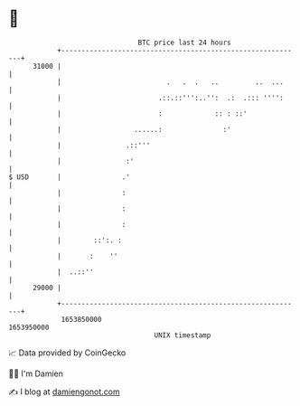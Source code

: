 * 👋

#+begin_example
                                   BTC price last 24 hours                    
               +------------------------------------------------------------+ 
         31000 |                                                            | 
               |                          .   .  .   ..         ..  ...     | 
               |                        .::.::''':..'':  .:  .::: '''':     | 
               |                        :             :: : ::'              | 
               |                  ......:               :'                  | 
               |                .::'''                                      | 
               |                :'                                          | 
   $ USD       |               .'                                           | 
               |               :                                            | 
               |               :                                            | 
               |               :                                            | 
               |        ::':. :                                             | 
               |       :    ''                                              | 
               |  ..::''                                                    | 
         29000 |                                                            | 
               +------------------------------------------------------------+ 
                1653850000                                        1653950000  
                                       UNIX timestamp                         
#+end_example
📈 Data provided by CoinGecko

🧑‍💻 I'm Damien

✍️ I blog at [[https://www.damiengonot.com][damiengonot.com]]
